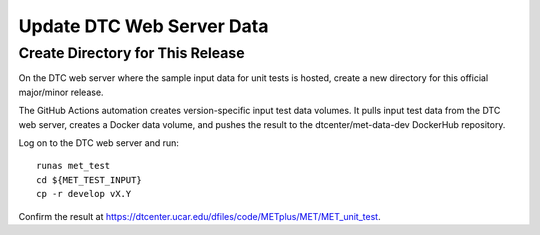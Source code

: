 Update DTC Web Server Data
--------------------------

Create Directory for This Release
^^^^^^^^^^^^^^^^^^^^^^^^^^^^^^^^^

On the DTC web server where the sample input data for unit tests is hosted,
create a new directory for this official major/minor release.

The GitHub Actions automation creates version-specific input test data
volumes. It pulls input test data from the DTC web server, creates a Docker
data volume, and pushes the result to the dtcenter/met-data-dev DockerHub
repository.

Log on to the DTC web server and run:

::

    runas met_test
    cd ${MET_TEST_INPUT} 
    cp -r develop vX.Y

Confirm the result at https://dtcenter.ucar.edu/dfiles/code/METplus/MET/MET_unit_test.

